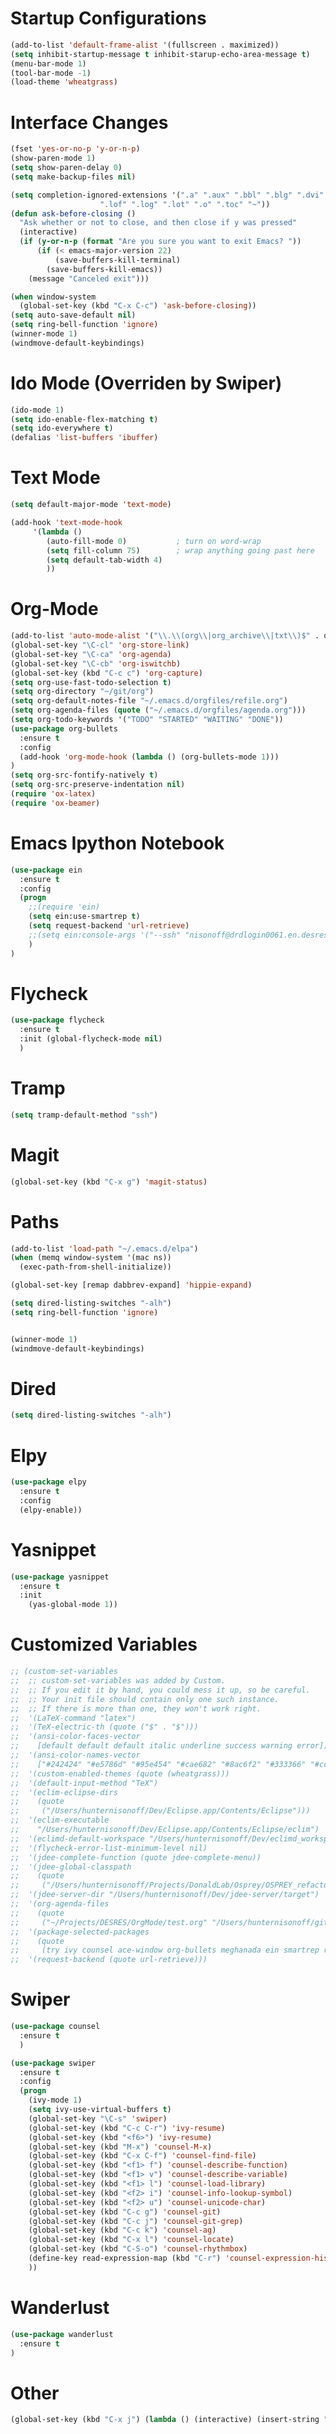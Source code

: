 #+STARTUP: overview

* Startup Configurations
  #+BEGIN_SRC emacs-lisp
    (add-to-list 'default-frame-alist '(fullscreen . maximized))
    (setq inhibit-startup-message t inhibit-starup-echo-area-message t)
    (menu-bar-mode 1)
    (tool-bar-mode -1)
    (load-theme 'wheatgrass)
  #+END_SRC
* Interface Changes
  #+BEGIN_SRC emacs-lisp
    (fset 'yes-or-no-p 'y-or-n-p)
    (show-paren-mode 1)
    (setq show-paren-delay 0)
    (setq make-backup-files nil)

    (setq completion-ignored-extensions '(".a" ".aux" ".bbl" ".blg" ".dvi" ".elc"
                        ".lof" ".log" ".lot" ".o" ".toc" "~"))
    (defun ask-before-closing ()
      "Ask whether or not to close, and then close if y was pressed"
      (interactive)
      (if (y-or-n-p (format "Are you sure you want to exit Emacs? "))
          (if (< emacs-major-version 22)
              (save-buffers-kill-terminal)
            (save-buffers-kill-emacs))
        (message "Canceled exit")))
        
    (when window-system
      (global-set-key (kbd "C-x C-c") 'ask-before-closing))
    (setq auto-save-default nil)
    (setq ring-bell-function 'ignore)
    (winner-mode 1)
    (windmove-default-keybindings)
  #+END_SRC
* Ido Mode (Overriden by Swiper)
  #+BEGIN_SRC emacs-lisp
    (ido-mode 1)
    (setq ido-enable-flex-matching t)
    (setq ido-everywhere t)
    (defalias 'list-buffers 'ibuffer)
  #+END_SRC
* Text Mode
  #+BEGIN_SRC emacs-lisp
    (setq default-major-mode 'text-mode)

    (add-hook 'text-mode-hook
         '(lambda () 
            (auto-fill-mode 0)           ; turn on word-wrap
            (setq fill-column 75)        ; wrap anything going past here
            (setq default-tab-width 4)
            ))
  #+END_SRC
* Org-Mode
  #+BEGIN_SRC emacs-lisp
    (add-to-list 'auto-mode-alist '("\\.\\(org\\|org_archive\\|txt\\)$" . org-mode))
    (global-set-key "\C-cl" 'org-store-link)
    (global-set-key "\C-ca" 'org-agenda)
    (global-set-key "\C-cb" 'org-iswitchb)
    (global-set-key (kbd "C-c c") 'org-capture)
    (setq org-use-fast-todo-selection t)
    (setq org-directory "~/git/org")
    (setq org-default-notes-file "~/.emacs.d/orgfiles/refile.org")
    (setq org-agenda-files (quote ("~/.emacs.d/orgfiles/agenda.org")))
    (setq org-todo-keywords '("TODO" "STARTED" "WAITING" "DONE"))
    (use-package org-bullets
      :ensure t
      :config 
      (add-hook 'org-mode-hook (lambda () (org-bullets-mode 1)))
    )
    (setq org-src-fontify-natively t)
    (setq org-src-preserve-indentation nil)
    (require 'ox-latex)
    (require 'ox-beamer)
  #+END_SRC  
* Emacs Ipython Notebook
  #+BEGIN_SRC emacs-lisp
    (use-package ein
      :ensure t
      :config
      (progn
        ;;(require 'ein)
        (setq ein:use-smartrep t)
        (setq request-backend 'url-retrieve)
        ;;(setq ein:console-args '("--ssh" "nisonoff@drdlogin0061.en.desres.deshaw.com"))
        )
    )
  #+END_SRC  
* Flycheck
  #+BEGIN_SRC emacs-lisp
    (use-package flycheck
      :ensure t
      :init (global-flycheck-mode nil)
      )
  #+END_SRC
* Tramp
  #+BEGIN_SRC emacs-lisp
    (setq tramp-default-method "ssh")
  #+END_SRC
* Magit
  #+BEGIN_SRC emacs-lisp
    (global-set-key (kbd "C-x g") 'magit-status)
  #+END_SRC  
* Paths
  #+BEGIN_SRC emacs-lisp
    (add-to-list 'load-path "~/.emacs.d/elpa")
    (when (memq window-system '(mac ns))
      (exec-path-from-shell-initialize))

    (global-set-key [remap dabbrev-expand] 'hippie-expand)

    (setq dired-listing-switches "-alh")
    (setq ring-bell-function 'ignore)


    (winner-mode 1)
    (windmove-default-keybindings)
  #+END_SRC  
* Dired
  #+BEGIN_SRC emacs-lisp
    (setq dired-listing-switches "-alh")
  #+END_SRC  
* Elpy
  #+BEGIN_SRC emacs-lisp
    (use-package elpy
      :ensure t
      :config 
      (elpy-enable))
  #+END_SRC
* Yasnippet
  #+BEGIN_SRC emacs-lisp
    (use-package yasnippet
      :ensure t
      :init
        (yas-global-mode 1))  
  #+END_SRC
* Customized Variables
  #+BEGIN_SRC emacs-lisp
    ;; (custom-set-variables
    ;;  ;; custom-set-variables was added by Custom.
    ;;  ;; If you edit it by hand, you could mess it up, so be careful.
    ;;  ;; Your init file should contain only one such instance.
    ;;  ;; If there is more than one, they won't work right.
    ;;  '(LaTeX-command "latex")
    ;;  '(TeX-electric-th (quote ("$" . "$")))
    ;;  '(ansi-color-faces-vector
    ;;    [default default default italic underline success warning error])
    ;;  '(ansi-color-names-vector
    ;;    ["#242424" "#e5786d" "#95e454" "#cae682" "#8ac6f2" "#333366" "#ccaa8f" "#f6f3e8"])
    ;;  '(custom-enabled-themes (quote (wheatgrass)))
    ;;  '(default-input-method "TeX")
    ;;  '(eclim-eclipse-dirs
    ;;    (quote
    ;;     ("/Users/hunternisonoff/Dev/Eclipse.app/Contents/Eclipse")))
    ;;  '(eclim-executable
    ;;    "/Users/hunternisonoff/Dev/Eclipse.app/Contents/Eclipse/eclim")
    ;;  '(eclimd-default-workspace "/Users/hunternisonoff/Dev/eclimd_workspace")
    ;;  '(flycheck-error-list-minimum-level nil)
    ;;  '(jdee-complete-function (quote jdee-complete-menu))
    ;;  '(jdee-global-classpath
    ;;    (quote
    ;;     ("/Users/hunternisonoff/Projects/DonaldLab/Osprey/OSPREY_refactor/build/classes" "/Users/hunternisonoff/Projects/DonaldLab/Osprey/OSPREY_refactor/build/classes/edu/duke/cs/osprey/astar/ConfTree.class")))
    ;;  '(jdee-server-dir "/Users/hunternisonoff/Dev/jdee-server/target")
    ;;  '(org-agenda-files
    ;;    (quote
    ;;     ("~/Projects/DESRES/OrgMode/test.org" "/Users/hunternisonoff/git/org/refile.org")))
    ;;  '(package-selected-packages
    ;;    (quote
    ;;     (try ivy counsel ace-window org-bullets meghanada ein smartrep request company-jedi company-anaconda anaconda-mode el-get use-package company-emacs-eclim company gradle-mode eclim ob-ipython markdown-mode company-c-headers ggtags refheap projectile magit flycheck exec-path-from-shell elpy auctex)))
    ;;  '(request-backend (quote url-retrieve)))
  #+END_SRC
* Swiper
  #+BEGIN_SRC emacs-lisp
    (use-package counsel
      :ensure t
      )

    (use-package swiper
      :ensure t
      :config
      (progn
        (ivy-mode 1)
        (setq ivy-use-virtual-buffers t)
        (global-set-key "\C-s" 'swiper)
        (global-set-key (kbd "C-c C-r") 'ivy-resume)
        (global-set-key (kbd "<f6>") 'ivy-resume)
        (global-set-key (kbd "M-x") 'counsel-M-x)
        (global-set-key (kbd "C-x C-f") 'counsel-find-file)
        (global-set-key (kbd "<f1> f") 'counsel-describe-function)
        (global-set-key (kbd "<f1> v") 'counsel-describe-variable)
        (global-set-key (kbd "<f1> l") 'counsel-load-library)
        (global-set-key (kbd "<f2> i") 'counsel-info-lookup-symbol)
        (global-set-key (kbd "<f2> u") 'counsel-unicode-char)
        (global-set-key (kbd "C-c g") 'counsel-git)
        (global-set-key (kbd "C-c j") 'counsel-git-grep)
        (global-set-key (kbd "C-c k") 'counsel-ag)
        (global-set-key (kbd "C-x l") 'counsel-locate)
        (global-set-key (kbd "C-S-o") 'counsel-rhythmbox)
        (define-key read-expression-map (kbd "C-r") 'counsel-expression-history)
        ))
  #+END_SRC
* Wanderlust
  #+BEGIN_SRC emacs-lisp
    (use-package wanderlust
      :ensure t
    )
  #+END_SRC
* Other
  #+BEGIN_SRC emacs-lisp
    (global-set-key (kbd "C-x j") (lambda () (interactive) (insert-string "https://drdlogin0061.en.desres.deshaw.com:8888")))
  #+END_SRC
* Commented Out
** Swiper and Avy
   #+BEGIN_SRC emacs-lisp
     ;; (use-package counsel
     ;;   :ensure t
     ;;   )
     ;; (use-package ivy
     ;;   :ensure t
     ;;   )

     ;; (use-package swiper
     ;;   :ensure try
     ;;   :config
     ;;   (progn
     ;;     (ivy-mode 1)
     ;;     (setq ivy-use-virtual-buffers t)
     ;;     (global-set-key "\C-s" 'swiper)
     ;;     (global-set-key (kbd "C-c C-r") 'ivy-resume)
     ;;     (global-set-key (kbd "<f6>") 'ivy-resume)
     ;;     (global-set-key (kbd "M-x") 'counsel-M-x)
     ;;     (global-set-key (kbd "C-x C-f") 'counsel-find-file)
     ;;     (global-set-key (kbd "<f1> f") 'counsel-describe-function)
     ;;     (global-set-key (kbd "<f1> v") 'counsel-describe-variable)
     ;;     (global-set-key (kbd "<f1> l") 'counsel-load-library)x
     ;;     (global-set-key (kbd "<f2> i") 'counsel-info-lookup-symbol)
     ;;     (global-set-key (kbd "<f2> u") 'counsel-unicode-char)
     ;;     (global-set-key (kbd "C-c g") 'counsel-git)
     ;;     (global-set-key (kbd "C-c j") 'counsel-git-grep)
     ;;     (global-set-key (kbd "C-c k") 'counsel-ag)
     ;;     (global-set-key (kbd "C-x l") 'counsel-locate)
     ;;     (global-set-key (kbd "C-S-o") 'counsel-rhythmbox)
     ;;     (define-key read-expression-map (kbd "C-r") 'counsel-expression-history)
     ;;     ))
     ;; (use-package avy 
     ;;   :ensure t
     ;;   :bind ("M-s" . avy-goto-char)
     ;;   )
   #+END_SRC
** Python
   #+BEGIN_SRC emacs-lisp
     ;; (add-hook 'python-mode-hook 'anaconda-mode)
     ;; (eval-after-load "company"
     ;;  '(add-to-list 'company-backends 'company-anaconda))
     ;; (defun my/python-mode-hook ()
     ;;   (add-to-list 'company-backends 'company-jedi))

     ;; (add-hook 'python-mode-hook 'my/python-mode-hook)
     ;; (add-hook 'after-init-hook 'global-company-mode)   
   #+END_SRC
** Other
   #+BEGIN_SRC emacs-lisp
     ;;(global-set-key [remap dabbrev-expand] 'hippie-expand)
   #+END_SRC
